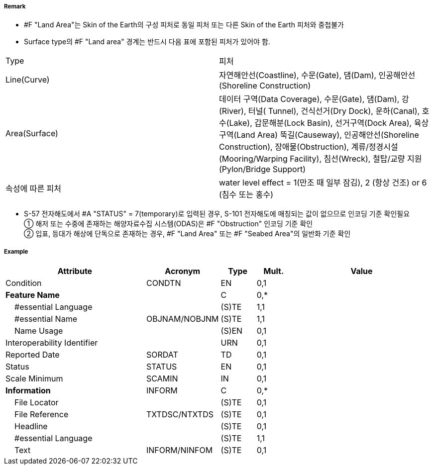 // tag::LandArea[]
===== Remark

- #F "Land Area"는 Skin of the Earth의 구성 피처로 동일 피처 또는 다른 Skin of the Earth 피처와 중첩불가
- Surface type의 #F "Land area" 경계는 반드시 다음 표에 포함된 피처가 있어야 함.
[cols="1,4", options="header"]

|===
|Type|피처
|Line(Curve)|자연해안선(Coastline), 수문(Gate), 댐(Dam), 인공해안선(Shoreline Construction)
|Area(Surface)|데이터 구역(Data Coverage), 수문(Gate), 댐(Dam), 강(River), 터널( Tunnel), 건식선거(Dry Dock),
운하(Canal), 호수(Lake), 갑문해분(Lock Basin), 선거구역(Dock Area), 육상구역(Land Area)
뚝길(Causeway), 인공해안선(Shoreline Construction), 장애물(Obstruction),
계류/정경시설(Mooring/Warping Facility), 침선(Wreck), 철탑/교량 지원(Pylon/Bridge Support)
|속성에 따른 피처|water level effect = 1(만조 때 일부 잠김), 2 (항상 건조) or 6 (침수 또는 홍수)
|===

- S-57 전자해도에서 #A "STATUS" = 7(temporary)로 입력된 경우, S-101 전자해도에 매칭되는 값이 없으므로 인코딩 기준 확인필요 +
① 해저 또는 수중에 존재하는 해양자료수집 시스템(ODAS)은 #F "Obstruction" 인코딩 기준 확인 +
② 입표, 등대가 해상에 단독으로 존재하는 경우, #F "Land Area" 또는 #F "Seabed Area"의 일반화 기준 확인

===== Example
[cols="20,10,5,5,20", options="header"]
|===
|Attribute |Acronym |Type |Mult. |Value

|Condition|CONDTN|EN|0,1| 
|**Feature Name**||C|0,*| 
|    #essential Language||(S)TE|1,1| 
|    #essential Name|OBJNAM/NOBJNM|(S)TE|1,1| 
|    Name Usage||(S)EN|0,1| 
|Interoperability Identifier||URN|0,1| 
|Reported Date|SORDAT|TD|0,1| 
|Status|STATUS|EN|0,1| 
|Scale Minimum|SCAMIN|IN|0,1| 
|**Information**|INFORM|C|0,*| 
|    File Locator||(S)TE|0,1| 
|    File Reference|TXTDSC/NTXTDS|(S)TE|0,1| 
|    Headline||(S)TE|0,1| 
|    #essential Language||(S)TE|1,1| 
|    Text|INFORM/NINFOM|(S)TE|0,1| 
|===

// end::LandArea[]
